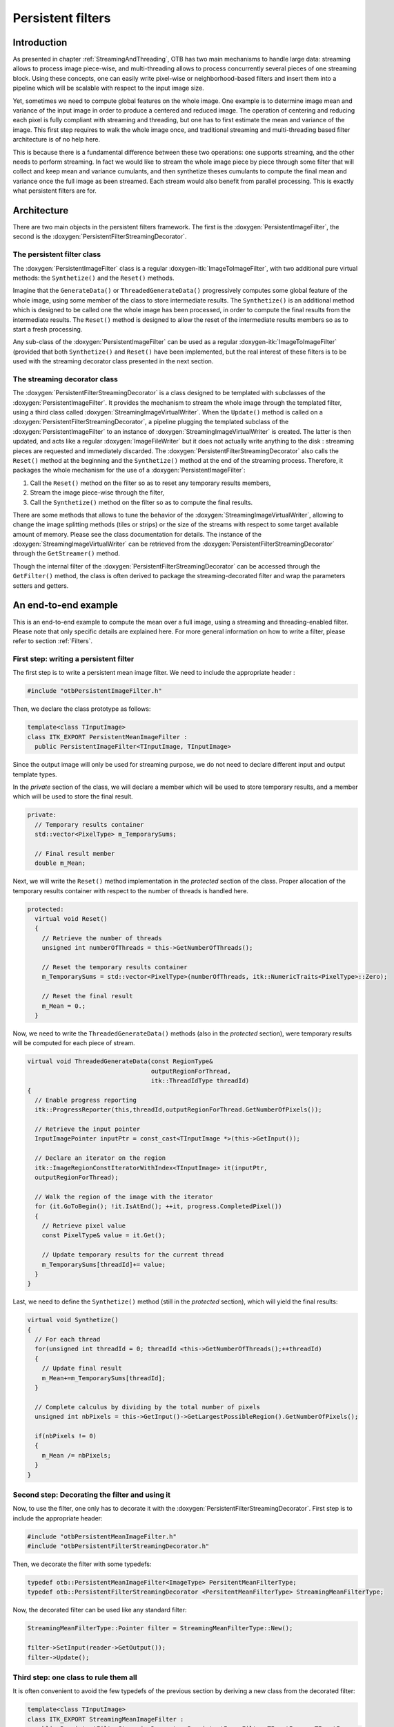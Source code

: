 Persistent filters
==================

Introduction
------------

As presented in chapter :ref:`StreamingAndThreading`, OTB has two main mechanisms
to handle large data: streaming allows to process image piece-wise, and
multi-threading allows to process concurrently several pieces of one streaming
block. Using these concepts, one can easily write pixel-wise or
neighborhood-based filters and insert them into a pipeline which will be
scalable with respect to the input image size.

Yet, sometimes we need to compute global features on the whole image.
One example is to determine image mean and variance of the input image
in order to produce a centered and reduced image. The operation of
centering and reducing each pixel is fully compliant with streaming and
threading, but one has to first estimate the mean and variance of the
image. This first step requires to walk the whole image once, and
traditional streaming and multi-threading based filter architecture is
of no help here.

This is because there is a fundamental difference between these two
operations: one supports streaming, and the other needs to perform
streaming. In fact we would like to stream the whole image piece by
piece through some filter that will collect and keep mean and variance
cumulants, and then synthetize theses cumulants to compute the final
mean and variance once the full image as been streamed. Each stream
would also benefit from parallel processing. This is exactly what
persistent filters are for.

Architecture
------------

There are two main objects in the persistent filters framework. The
first is the :doxygen:`PersistentImageFilter`, the second is the
:doxygen:`PersistentFilterStreamingDecorator`.

The persistent filter class
~~~~~~~~~~~~~~~~~~~~~~~~~~~

The :doxygen:`PersistentImageFilter` class is a regular
:doxygen-itk:`ImageToImageFilter`, with two additional pure virtual
methods: the ``Synthetize()`` and the ``Reset()`` methods.

Imagine that the ``GenerateData()`` or ``ThreadedGenerateData()``
progressively computes some global feature of the whole image, using
some member of the class to store intermediate results. The
``Synthetize()`` is an additional method which is designed to be called
one the whole image has been processed, in order to compute the final
results from the intermediate results. The ``Reset()`` method is
designed to allow the reset of the intermediate results members so as to
start a fresh processing.

Any sub-class of the :doxygen:`PersistentImageFilter` can be used as a
regular :doxygen-itk:`ImageToImageFilter` (provided that both
``Synthetize()`` and ``Reset()`` have been implemented, but the real
interest of these filters is to be used with the streaming decorator
class presented in the next section.

The streaming decorator class
~~~~~~~~~~~~~~~~~~~~~~~~~~~~~

The :doxygen:`PersistentFilterStreamingDecorator` is a class designed to
be templated with subclasses of the :doxygen:`PersistentImageFilter`. It
provides the mechanism to stream the whole image through the templated
filter, using a third class called
:doxygen:`StreamingImageVirtualWriter`. When the ``Update()`` method is
called on a :doxygen:`PersistentFilterStreamingDecorator`, a pipeline
plugging the templated subclass of the :doxygen:`PersistentImageFilter`
to an instance of :doxygen:`StreamingImageVirtualWriter` is created. The
latter is then updated, and acts like a regular
:doxygen:`ImageFileWriter` but it does not actually write anything to
the disk : streaming pieces are requested and immediately discarded. The
:doxygen:`PersistentFilterStreamingDecorator` also calls the ``Reset()``
method at the beginning and the ``Synthetize()`` method at the end of
the streaming process. Therefore, it packages the whole mechanism for
the use of a :doxygen:`PersistentImageFilter`:

#. Call the ``Reset()`` method on the filter so as to reset any
   temporary results members,

#. Stream the image piece-wise through the filter,

#. Call the ``Synthetize()`` method on the filter so as to compute the
   final results.

There are some methods that allows to tune the behavior of the
:doxygen:`StreamingImageVirtualWriter`, allowing to change the image
splitting methods (tiles or strips) or the size of the streams with
respect to some target available amount of memory. Please see the class
documentation for details. The instance of the
:doxygen:`StreamingImageVirtualWriter` can be retrieved from the
:doxygen:`PersistentFilterStreamingDecorator` through the
``GetStreamer()`` method.

Though the internal filter of the
:doxygen:`PersistentFilterStreamingDecorator` can be accessed through
the ``GetFilter()`` method, the class is often derived to package the
streaming-decorated filter and wrap the parameters setters and getters.

An end-to-end example
---------------------

This is an end-to-end example to compute the mean over a full image,
using a streaming and threading-enabled filter. Please note that only
specific details are explained here. For more general information on how
to write a filter, please refer to section :ref:`Filters`.

First step: writing a persistent filter
~~~~~~~~~~~~~~~~~~~~~~~~~~~~~~~~~~~~~~~

The first step is to write a persistent mean image filter. We need to
include the appropriate header :

.. code-block:: cpp

    #include "otbPersistentImageFilter.h"

Then, we declare the class prototype as follows:

.. code-block:: cpp

    template<class TInputImage>
    class ITK_EXPORT PersistentMeanImageFilter :
      public PersistentImageFilter<TInputImage, TInputImage>

Since the output image will only be used for streaming purpose, we do
not need to declare different input and output template types.

In the *private* section of the class, we will declare a member which
will be used to store temporary results, and a member which will be used
to store the final result.

.. code-block:: cpp

    private:
      // Temporary results container
      std::vector<PixelType> m_TemporarySums;

      // Final result member
      double m_Mean;

Next, we will write the ``Reset()`` method implementation in the
*protected* section of the class. Proper allocation of the temporary
results container with respect to the number of threads is handled here.

.. code-block:: cpp

    protected:
      virtual void Reset()
      {
        // Retrieve the number of threads
        unsigned int numberOfThreads = this->GetNumberOfThreads();

        // Reset the temporary results container
        m_TemporarySums = std::vector<PixelType>(numberOfThreads, itk::NumericTraits<PixelType>::Zero);

        // Reset the final result
        m_Mean = 0.;
      }

Now, we need to write the ``ThreadedGenerateData()`` methods (also in
the *protected* section), were temporary results will be computed for
each piece of stream.

.. code-block:: cpp

    virtual void ThreadedGenerateData(const RegionType&
                                      outputRegionForThread,
                                      itk::ThreadIdType threadId)
    {
      // Enable progress reporting
      itk::ProgressReporter(this,threadId,outputRegionForThread.GetNumberOfPixels());

      // Retrieve the input pointer
      InputImagePointer inputPtr = const_cast<TInputImage *>(this->GetInput());

      // Declare an iterator on the region
      itk::ImageRegionConstIteratorWithIndex<TInputImage> it(inputPtr,
      outputRegionForThread);

      // Walk the region of the image with the iterator
      for (it.GoToBegin(); !it.IsAtEnd(); ++it, progress.CompletedPixel())
      {
        // Retrieve pixel value
        const PixelType& value = it.Get();

        // Update temporary results for the current thread
        m_TemporarySums[threadId]+= value;
      }
    }

Last, we need to define the ``Synthetize()`` method (still in the
*protected* section), which will yield the final results:

.. code-block:: cpp

    virtual void Synthetize()
    {
      // For each thread
      for(unsigned int threadId = 0; threadId <this->GetNumberOfThreads();++threadId)
      {
        // Update final result
        m_Mean+=m_TemporarySums[threadId];
      }

      // Complete calculus by dividing by the total number of pixels
      unsigned int nbPixels = this->GetInput()->GetLargestPossibleRegion().GetNumberOfPixels();

      if(nbPixels != 0)
      {
        m_Mean /= nbPixels;
      }
    }

Second step: Decorating the filter and using it
~~~~~~~~~~~~~~~~~~~~~~~~~~~~~~~~~~~~~~~~~~~~~~~

Now, to use the filter, one only has to decorate it with the
:doxygen:`PersistentFilterStreamingDecorator`. First step is to include
the appropriate header:

.. code-block:: cpp

    #include "otbPersistentMeanImageFilter.h"
    #include "otbPersistentFilterStreamingDecorator.h"

Then, we decorate the filter with some typedefs:

.. code-block:: cpp

    typedef otb::PersistentMeanImageFilter<ImageType> PersitentMeanFilterType;
    typedef otb::PersistentFilterStreamingDecorator <PersitentMeanFilterType> StreamingMeanFilterType;

Now, the decorated filter can be used like any standard filter:

.. code-block:: cpp

    StreamingMeanFilterType::Pointer filter = StreamingMeanFilterType::New();

    filter->SetInput(reader->GetOutput());
    filter->Update();

Third step: one class to rule them all
~~~~~~~~~~~~~~~~~~~~~~~~~~~~~~~~~~~~~~

It is often convenient to avoid the few typedefs of the previous section
by deriving a new class from the decorated filter:

.. code-block:: cpp

    template<class TInputImage>
    class ITK_EXPORT StreamingMeanImageFilter :
      public PersistentFilterStreamingDecorator<PersistentImageFilter<TInputImage, TInputImage>>

This also allows to redefine setters and getters for parameters,
avoiding to call the ``GetFilter()`` method to set them.

